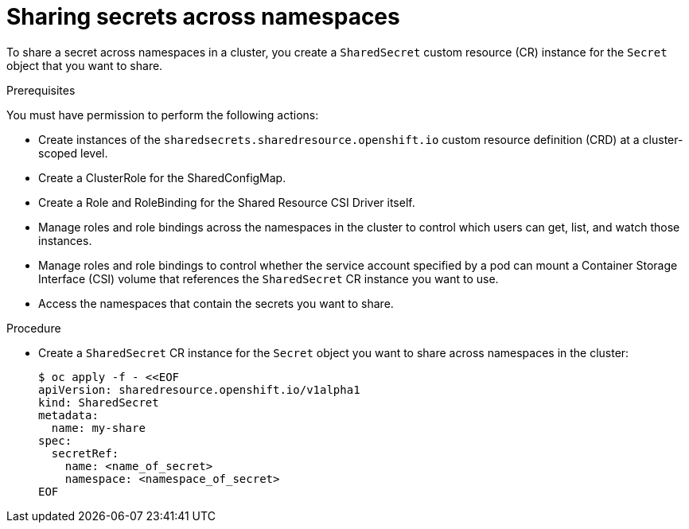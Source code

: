 :_mod-docs-content-type: PROCEDURE

[id="ephemeral-storage-sharing-secrets-across-namespaces_{context}"]
= Sharing secrets across namespaces

[role="_abstract"]
To share a secret across namespaces in a cluster, you create a `SharedSecret` custom resource (CR) instance for the `Secret` object that you want to share.

.Prerequisites

You must have permission to perform the following actions:

* Create instances of the `sharedsecrets.sharedresource.openshift.io` custom resource definition (CRD) at a cluster-scoped level.
* Create a ClusterRole for the SharedConfigMap.
* Create a Role and RoleBinding for the Shared Resource CSI Driver itself.
* Manage roles and role bindings across the namespaces in the cluster to control which users can get, list, and watch those instances.
* Manage roles and role bindings to control whether the service account specified by a pod can mount a Container Storage Interface (CSI) volume that references the `SharedSecret` CR instance you want to use.
* Access the namespaces that contain the secrets you want to share.

.Procedure

* Create a `SharedSecret` CR instance for the `Secret` object you want to share across namespaces in the cluster:
+
[source,terminal]
----
$ oc apply -f - <<EOF
apiVersion: sharedresource.openshift.io/v1alpha1
kind: SharedSecret
metadata:
  name: my-share
spec:
  secretRef:
    name: <name_of_secret>
    namespace: <namespace_of_secret>
EOF
----